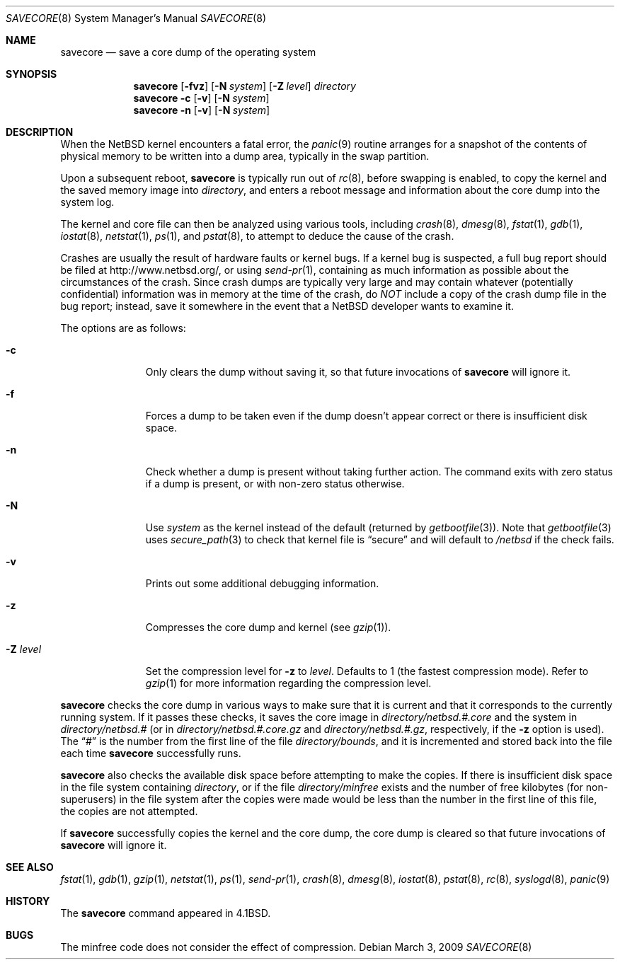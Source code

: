 .\"	$NetBSD: savecore.8,v 1.34 2009/03/07 22:08:08 ad Exp $
.\"
.\" Copyright (c) 1980, 1991, 1993
.\"	The Regents of the University of California.  All rights reserved.
.\"
.\" Redistribution and use in source and binary forms, with or without
.\" modification, are permitted provided that the following conditions
.\" are met:
.\" 1. Redistributions of source code must retain the above copyright
.\"    notice, this list of conditions and the following disclaimer.
.\" 2. Redistributions in binary form must reproduce the above copyright
.\"    notice, this list of conditions and the following disclaimer in the
.\"    documentation and/or other materials provided with the distribution.
.\" 3. Neither the name of the University nor the names of its contributors
.\"    may be used to endorse or promote products derived from this software
.\"    without specific prior written permission.
.\"
.\" THIS SOFTWARE IS PROVIDED BY THE REGENTS AND CONTRIBUTORS ``AS IS'' AND
.\" ANY EXPRESS OR IMPLIED WARRANTIES, INCLUDING, BUT NOT LIMITED TO, THE
.\" IMPLIED WARRANTIES OF MERCHANTABILITY AND FITNESS FOR A PARTICULAR PURPOSE
.\" ARE DISCLAIMED.  IN NO EVENT SHALL THE REGENTS OR CONTRIBUTORS BE LIABLE
.\" FOR ANY DIRECT, INDIRECT, INCIDENTAL, SPECIAL, EXEMPLARY, OR CONSEQUENTIAL
.\" DAMAGES (INCLUDING, BUT NOT LIMITED TO, PROCUREMENT OF SUBSTITUTE GOODS
.\" OR SERVICES; LOSS OF USE, DATA, OR PROFITS; OR BUSINESS INTERRUPTION)
.\" HOWEVER CAUSED AND ON ANY THEORY OF LIABILITY, WHETHER IN CONTRACT, STRICT
.\" LIABILITY, OR TORT (INCLUDING NEGLIGENCE OR OTHERWISE) ARISING IN ANY WAY
.\" OUT OF THE USE OF THIS SOFTWARE, EVEN IF ADVISED OF THE POSSIBILITY OF
.\" SUCH DAMAGE.
.\"
.\"     @(#)savecore.8	8.1 (Berkeley) 6/5/93
.\"
.Dd March 3, 2009
.Dt SAVECORE 8
.Os
.Sh NAME
.Nm savecore
.Nd save a core dump of the operating system
.Sh SYNOPSIS
.Nm
.Op Fl fvz
.Op Fl N Ar system
.Op Fl Z Ar level
.Ar directory
.Nm
.Fl c
.Op Fl v
.Op Fl N Ar system
.Nm
.Fl n
.Op Fl v
.Op Fl N Ar system
.Sh DESCRIPTION
When the
.Nx
kernel encounters a fatal error, the
.Xr panic 9
routine arranges for a snapshot of the contents of physical memory to
be written into a dump area, typically in the swap partition.
.Pp
Upon a subsequent reboot,
.Nm
is typically run out of
.Xr rc 8 ,
before swapping is enabled, to copy the kernel and the saved memory image
into
.Fa directory ,
and enters a reboot message and information about the core dump into
the system log.
.Pp
The kernel and core file can then be analyzed using various tools,
including
.Xr crash 8 ,
.Xr dmesg 8 ,
.Xr fstat 1 ,
.Xr gdb 1 ,
.Xr iostat 8 ,
.Xr netstat 1 ,
.Xr ps 1 ,
and
.Xr pstat 8 ,
to attempt to deduce the cause of the crash.
.Pp
Crashes are usually the result of hardware faults or kernel bugs.
If a kernel bug is suspected, a full bug report should be filed at
http://www.netbsd.org/, or using
.Xr send-pr 1 ,
containing as much information as possible about the circumstances of
the crash.
Since crash dumps are typically very large and may contain
whatever (potentially confidential) information was in memory at the
time of the crash, do
.Em NOT
include a copy of the crash dump file in the bug report; instead, save it
somewhere in the event that a
.Nx
developer wants to examine it.
.Pp
The options are as follows:
.Bl -tag -width directory
.It Fl c
Only clears the dump without saving it, so that future invocations of
.Nm
will ignore it.
.It Fl f
Forces a dump to be taken even if the dump doesn't appear correct or there
is insufficient disk space.
.It Fl n
Check whether a dump is present without taking further action.
The command exits with zero status if a dump is present, or with non-zero
status otherwise.
.It Fl N
Use
.Ar system
as the kernel instead of the default (returned by
.Xr getbootfile 3 ) .
Note that
.Xr getbootfile 3
uses
.Xr secure_path 3
to check that kernel file is
.Dq secure
and will default to
.Pa /netbsd
if the check fails.
.It Fl v
Prints out some additional debugging information.
.It Fl z
Compresses the core dump and kernel (see
.Xr gzip 1 ) .
.It Fl Z Ar level
Set the compression level for
.Fl z
to
.Ar level .
Defaults to 1 (the fastest compression mode).
Refer to
.Xr gzip 1
for more information regarding the compression level.
.El
.Pp
.Nm
checks the core dump in various ways to make sure that it is current and
that it corresponds to the currently running system.
If it passes these checks, it saves the core image in
.Ar directory Ns Pa /netbsd.#.core
and the system in
.Ar directory Ns Pa /netbsd.#
(or in
.Ar directory Ns Pa /netbsd.#.core.gz
and
.Ar directory Ns Pa /netbsd.#.gz ,
respectively, if the
.Fl z
option is used).
The
.Dq #
is the number from the first line of the file
.Ar directory Ns Pa /bounds ,
and it is incremented and stored back into the file each time
.Nm
successfully runs.
.Pp
.Nm
also checks the available disk space before attempting to make the copies.
If there is insufficient disk space in the file system containing
.Ar directory ,
or if the file
.Ar directory Ns Pa /minfree
exists and the number of free kilobytes (for non-superusers) in the
file system after the copies were made would be less than the number
in the first line of this file, the copies are not attempted.
.Pp
If
.Nm
successfully copies the kernel and the core dump, the core dump is cleared
so that future invocations of
.Nm
will ignore it.
.Sh SEE ALSO
.Xr fstat 1 ,
.Xr gdb 1 ,
.Xr gzip 1 ,
.Xr netstat 1 ,
.Xr ps 1 ,
.Xr send-pr 1 ,
.Xr crash 8 ,
.Xr dmesg 8 ,
.Xr iostat 8 ,
.Xr pstat 8 ,
.Xr rc 8 ,
.Xr syslogd 8 ,
.Xr panic 9
.Sh HISTORY
The
.Nm
command appeared in
.Bx 4.1 .
.Sh BUGS
The minfree code does not consider the effect of compression.
